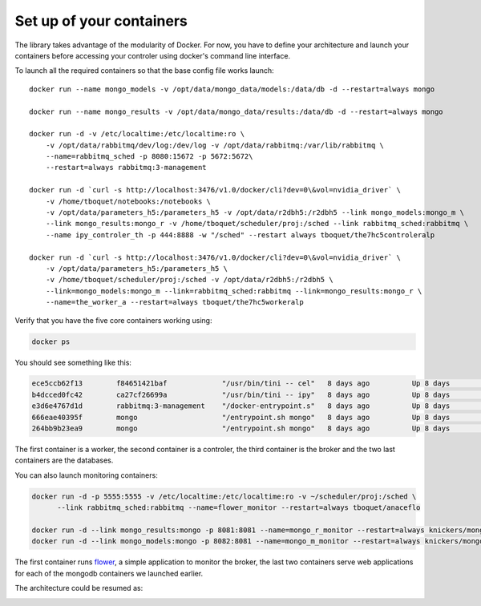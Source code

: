 =========================
Set up of your containers
=========================

The library takes advantage of the modularity of Docker. For now, you have to define your architecture and launch your containers before accessing your controler using docker's command line interface.

To launch all the required containers so that the base config file works launch::

    docker run --name mongo_models -v /opt/data/mongo_data/models:/data/db -d --restart=always mongo

    docker run --name mongo_results -v /opt/data/mongo_data/results:/data/db -d --restart=always mongo

    docker run -d -v /etc/localtime:/etc/localtime:ro \
        -v /opt/data/rabbitmq/dev/log:/dev/log -v /opt/data/rabbitmq:/var/lib/rabbitmq \
        --name=rabbitmq_sched -p 8080:15672 -p 5672:5672\
        --restart=always rabbitmq:3-management

    docker run -d `curl -s http://localhost:3476/v1.0/docker/cli?dev=0\&vol=nvidia_driver` \
        -v /home/tboquet/notebooks:/notebooks \
        -v /opt/data/parameters_h5:/parameters_h5 -v /opt/data/r2dbh5:/r2dbh5 --link mongo_models:mongo_m \
        --link mongo_results:mongo_r -v /home/tboquet/scheduler/proj:/sched --link rabbitmq_sched:rabbitmq \
        --name ipy_controler_th -p 444:8888 -w "/sched" --restart always tboquet/the7hc5controleralp

    docker run -d `curl -s http://localhost:3476/v1.0/docker/cli?dev=0\&vol=nvidia_driver` \
        -v /opt/data/parameters_h5:/parameters_h5 \
        -v /home/tboquet/scheduler/proj:/sched -v /opt/data/r2dbh5:/r2dbh5 \
        --link=mongo_models:mongo_m --link=rabbitmq_sched:rabbitmq --link=mongo_results:mongo_r \
        --name=the_worker_a --restart=always tboquet/the7hc5workeralp

Verify that you have the five core containers working using:

.. code-block:: bash

   docker ps


You should see something like this:

.. code-block:: bash

    ece5ccb62f13        f84651421baf             "/usr/bin/tini -- cel"   8 days ago          Up 8 days           8888/tcp                                                                                    the_worker_a
    b4dcced0fc42        ca27cf26699a             "/usr/bin/tini -- ipy"   8 days ago          Up 8 days           0.0.0.0:444->8888/tcp                                                                       ipy_controler_th
    e3d6e4767d1d        rabbitmq:3-management    "/docker-entrypoint.s"   8 days ago          Up 8 days           4369/tcp, 5671/tcp, 15671/tcp, 25672/tcp, 0.0.0.0:5672->5672/tcp, 0.0.0.0:8080->15672/tcp   rabbitmq_sched
    666eae40395f        mongo                    "/entrypoint.sh mongo"   8 days ago          Up 8 days           27017/tcp                                                                                   mongo_results
    264bb9b23ea9        mongo                    "/entrypoint.sh mongo"   8 days ago          Up 8 days           27017/tcp                                                                                   mongo_models

The first container is a worker, the second container is a controler, the third container is the broker and the two last containers are the databases.

You can also launch monitoring containers:

.. code-block:: bash

    docker run -d -p 5555:5555 -v /etc/localtime:/etc/localtime:ro -v ~/scheduler/proj:/sched \
          --link rabbitmq_sched:rabbitmq --name=flower_monitor --restart=always tboquet/anaceflo

    docker run -d --link mongo_results:mongo -p 8081:8081 --name=mongo_r_monitor --restart=always knickers/mongo-express
    docker run -d --link mongo_models:mongo -p 8082:8081 --name=mongo_m_monitor --restart=always knickers/mongo-express

The first container runs flower_, a simple application to monitor the broker, the last two containers serve web applications for each of the mongodb containers we launched earlier.

The architecture could be resumed as:

.. image:: _static/architecture.svg
            :width: 600


.. _flower: http://flower.readthedocs.io/en/latest/
